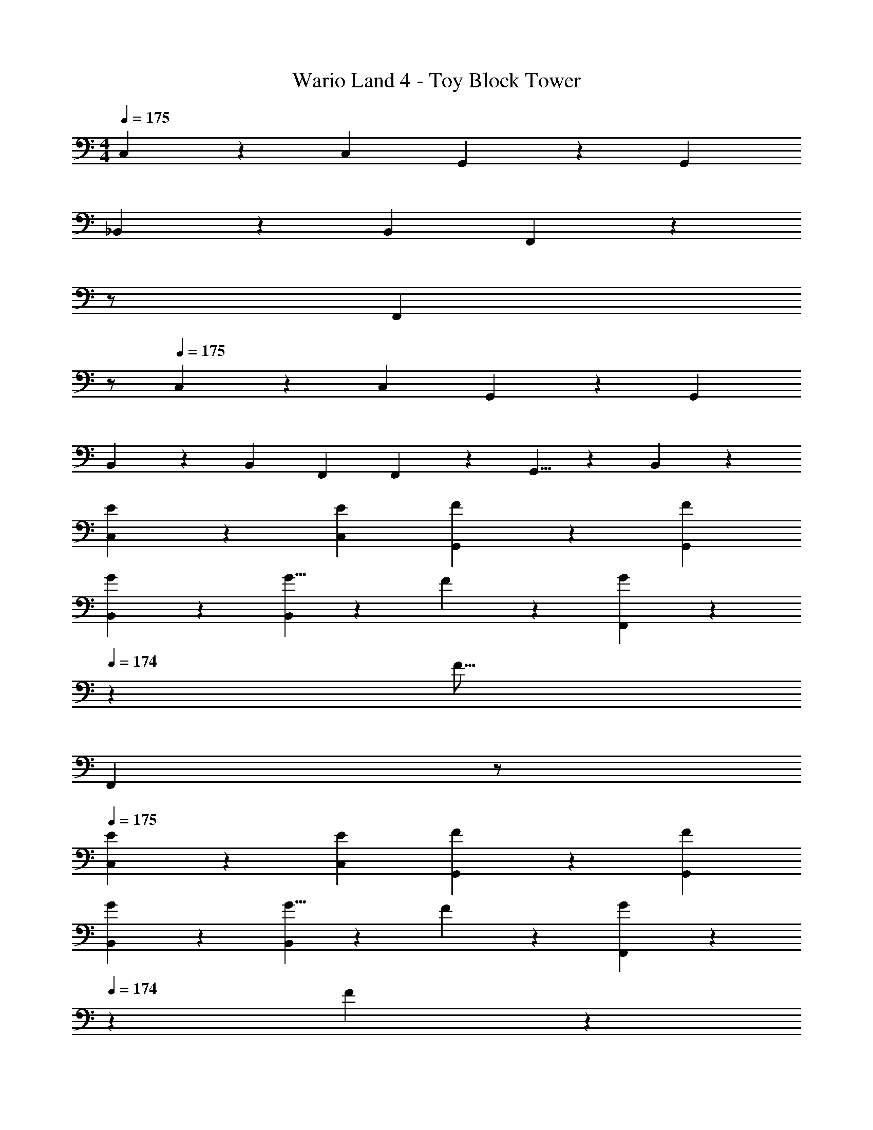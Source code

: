 X: 1
T: Wario Land 4 - Toy Block Tower
Z: ABC Generated by Starbound Composer
L: 1/4
M: 4/4
Q: 1/4=175
K: C
C,5/12 z13/21 C, G,,7/18 z145/252 G,, 
_B,,3/7 z17/28 B,, F,,7/18 z19/252 
Q: 1/4=174
z/2 
Q: 1/4=173
[z/2F,,] 
Q: 1/4=172
z/2 
Q: 1/4=175
C,3/7 z17/28 C, G,,7/18 z145/252 G,, 
B,,3/7 z17/28 B,, [z9/14F,,2/3] F,,3/10 z3/140 G,,5/8 z/24 B,,3/10 z/30 
[E3/7C,3/7] z17/28 [EC,] [F7/18G,,7/18] z145/252 [FG,,] 
[G3/7B,,3/7] z17/28 [G5/8B,,] z3/112 F3/10 z19/394 [F,,7/18G9/14] z19/252 
Q: 1/4=174
z5/28 [z9/28F21/16] 
Q: 1/4=173
[z/2F,,] 
Q: 1/4=172
z/2 
Q: 1/4=175
[E3/7C,3/7] z17/28 [EC,] [F7/18G,,7/18] z145/252 [FG,,] 
[G3/7B,,3/7] z17/28 [G5/8B,,] z3/112 F3/10 z19/394 [F,,7/18G9/14] z19/252 
Q: 1/4=174
z5/28 F3/10 z3/140 
Q: 1/4=173
[z/2F,,] 
Q: 1/4=172
[z/16F/8] [z/16G/12] [z/16A/8] [z/16B/8] [z/16c/8] [z/16d/8] [z/16e/8] [z/16f/14] 
Q: 1/4=175
[C,3/7g159/28] z17/28 C, G,,7/18 z145/252 G,, 
B,,3/7 z17/28 [z73/112B,,] a3/10 z19/394 [F,,7/18_b33/20] z19/252 
Q: 1/4=174
z/2 
Q: 1/4=173
[z/2F,,] 
Q: 1/4=172
z/6 a3/10 z/30 
Q: 1/4=175
[C,3/7g4] z17/28 C, G,,7/18 z145/252 G,, 
[g3/7B,,3/7] z141/112 B,,/3 z5/336 B,,9/14 F,,3/10 z3/140 G,,5/8 z/24 C,9/28 z/84 
C,3/7 z17/28 [G7/18C,] z11/18 [G,,7/18A9/14] z16/63 c3/10 z3/140 [e5/8G,,] z/24 [z/3f47/20] 
B,,3/7 z17/28 B,, [F,,7/18e9/14] z19/252 
Q: 1/4=174
z5/28 d3/10 z3/140 
Q: 1/4=173
[z/2F,,] 
Q: 1/4=172
z/6 [z/3c121/28] 
Q: 1/4=175
C,3/7 z17/28 C, G,,7/18 z145/252 G,, 
[F3/7_B3/7B,,3/7] z17/28 [E7/18A7/18B,,] z11/18 [F,,7/18D9/14G2/3] z19/252 
Q: 1/4=174
z5/28 [_B,9/28^D9/28] 
Q: 1/4=173
[z/2B,5/8E21/32F,,] 
Q: 1/4=172
z/6 [=D3/10G9/28] z/30 
Q: 1/4=175
C,3/7 z17/28 [G7/18C,] z11/18 [A7/18G,,7/18] z145/252 [c7/18G,,] z11/18 
[B,,3/7f2] z17/28 B,, [F,,7/18e2/3] z19/252 
Q: 1/4=174
z5/28 e3/10 z3/140 
Q: 1/4=173
[z/2F,,] 
Q: 1/4=172
z/6 [z/3c10/3] 
Q: 1/4=175
C,3/7 z17/28 C, G,,7/18 z145/252 [z2/3G,,] [G3/10c9/28] z/30 
[B,,3/7B2/3^d7/10] z19/70 [c3/10e/3] z/28 [z73/112B,,] [A3/10c/3] z19/394 [F,,7/18c9/14e2/3] z19/252 
Q: 1/4=174
z5/28 [=d3/10f9/28] z3/140 
Q: 1/4=173
[z/2F,,] 
Q: 1/4=172
z/6 [G3/10c9/28] z/30 
Q: 1/4=175
[c3/7C,3/7] z17/28 [c7/18C,] z11/18 [G,,7/18G9/14] z16/63 c3/10 z3/140 [e5/8G,,] z/24 [z/3f2] 
B,,3/7 z17/28 [z73/112B,,] e3/10 z19/394 [F,,7/18f2/3] z19/252 
Q: 1/4=174
z5/28 f3/10 z3/140 
Q: 1/4=173
[z/2F,,] 
Q: 1/4=172
z/6 e3/10 z/30 
Q: 1/4=175
C,3/7 z19/70 [z47/140c33/10] C, G,,7/18 z145/252 G,, 
[B,,3/7F2] z17/28 B,, [F,,7/18^F63/32] z19/252 
Q: 1/4=174
z/2 
Q: 1/4=173
[z/2F,,] 
Q: 1/4=172
z/2 
Q: 1/4=175
[c3/7C,3/7] z17/28 [cC,] [G,,7/18G9/14] z16/63 A3/10 z3/140 [c5/8G,,] z/24 A3/10 z/30 
B,,3/7 z19/70 [z47/140B37/28] B,, [A7/18F,,7/18] z19/252 
Q: 1/4=174
z/2 
Q: 1/4=173
[z/2G5/8F,,] 
Q: 1/4=172
z/6 [z/3C121/28] 
Q: 1/4=175
C,3/7 z17/28 C, G,,7/18 z145/252 G,, 
B,,3/7 z17/28 B,, F,,9/14 G,,3/10 z3/140 B,,5/8 z/24 [C,c2] z/30 
G,,3/10 z/28 B,,5/8 z3/112 [C,27/28e63/32] z3/112 G,,3/10 z3/140 B,,5/8 z/24 [C,f2] z/30 
G,,3/10 z/28 B,,5/8 z3/112 [z13/16C,27/28g23/10] 
Q: 1/4=174
z5/28 G,,9/28 
Q: 1/4=173
[z/2G,,21/32] 
Q: 1/4=172
z/6 G,,3/10 z/30 
Q: 1/4=175
[=B,47/28D47/28g2G,8] z/112 
[B,/3D/3] z5/336 [B,/4D/4g63/32] z3/14 
Q: 1/4=174
z5/28 [B,9/28D9/28] 
Q: 1/4=173
[B,/4D/4] z/4 
Q: 1/4=172
z/6 [B,9/28D9/28] z/84 
Q: 1/4=175
[B,7/24D7/24g2] z49/120 [B,/3D/3] z/419 [B,/4D/4] z45/112 
[B,/3D/3] z5/336 [B,/4D/4g9/14] z3/14 
Q: 1/4=174
z5/28 [B,9/28D9/28a] 
Q: 1/4=173
[B,/4D/4] z/4 
Q: 1/4=172
z/6 [D9/28B,5/14g] z/84 
Q: 1/4=175
[z7/10A,47/28^C47/28D,8] ^f3/10 z/28 [z73/112d95/32] 
[A,/3C/3] z5/336 [A,/4C/4] z11/28 [A,9/28C9/28] [A,/4C/4] z5/12 [A,9/28C9/28] z/84 [A,7/24C7/24] z49/120 [A,/3C/3] z/419 [A,/4C/4=B] z45/112 
[A,/3C/3] z5/336 [A,/4C/4^c9/14] z11/28 [A,9/28C9/28d] [A,/4C/4] z5/12 [e3/10C9/28A,5/14] z/30 [B,47/28D47/28f7G,8] z/112 
[B,/3D/3] z5/336 [B,/4D/4] z3/14 
Q: 1/4=174
z5/28 [B,9/28D9/28] 
Q: 1/4=173
[B,/4D/4] z/4 
Q: 1/4=172
z/6 [B,9/28D9/28] z/84 
Q: 1/4=175
[B,7/24D7/24] z49/120 [B,/3D/3] z/419 [B,/4D/4] z45/112 
[B,/3D/3] z5/336 [B,/4D/4] z3/14 
Q: 1/4=174
z5/28 [B,9/28D9/28] 
Q: 1/4=173
[B,/4D/4=f5/8] z/4 
Q: 1/4=172
z/6 [e3/10D9/28B,5/14] z/30 
Q: 1/4=175
[A,47/28C47/28d8^F,8] z/112 
[A,/3C/3] z5/336 [A,/4C/4] z11/28 [A,9/28C9/28] [A,/4C/4] z5/12 [A,9/28C9/28] z/84 [A,7/24C7/24] z49/120 [A,/3C/3] z/419 [A,/4C/4] z45/112 
[A,/3C/3] z5/336 [A,/4C/4] z11/28 [A,9/28C9/28] [A,/4C/4] z5/12 [C9/28A,5/14] z/84 [B,47/28D47/28g2G,8] z/112 
[B,/3D/3] z5/336 [B,/4D/4g63/32] z3/14 
Q: 1/4=174
z5/28 [B,9/28D9/28] 
Q: 1/4=173
[B,/4D/4] z/4 
Q: 1/4=172
z/6 [B,9/28D9/28] z/84 
Q: 1/4=175
[B,7/24D7/24g2] z49/120 [B,/3D/3] z/419 [B,/4D/4] z45/112 
[B,/3D/3] z5/336 [B,/4D/4g9/14] z3/14 
Q: 1/4=174
z5/28 [B,9/28D9/28a] 
Q: 1/4=173
[B,/4D/4] z/4 
Q: 1/4=172
z/6 [D9/28B,5/14g] z/84 
Q: 1/4=175
[z7/10A,47/28C47/28D,8] ^f3/10 z/28 [z73/112d95/32] 
[A,/3C/3] z5/336 [A,/4C/4] z11/28 [A,9/28C9/28] [A,/4C/4] z5/12 [A,9/28C9/28] z/84 [A,7/24C7/24] z49/120 [A,/3C/3] z/419 [A,/4C/4B] z45/112 
[A,/3C/3] z5/336 [A,/4C/4c9/14] z11/28 [A,9/28C9/28d] [A,/4C/4] z5/12 [e3/10C9/28A,5/14] z/30 [B,47/28D47/28f7D,8] z/112 
[B,/3D/3] z5/336 [B,/4D/4] z11/28 [B,9/28D9/28] [B,/4D/4] z5/12 [B,9/28D9/28] z/84 [B,7/24D7/24] z49/120 [B,/3D/3] z/419 [B,/4D/4] z45/112 
[B,/3D/3] z5/336 [B,/4D/4] z11/28 [B,9/28D9/28] [B,/4D/4=f5/8] z5/12 [e3/10D9/28B,5/14] z/30 [d3=F,4] z2/3 
[z/3=c19/14] [z29/28G,2] B [G9/28G,63/32] _B3/10 z3/140 =B9/28 c9/28 z5/224 ^d3/10 z8/349 
e5/16 z/48 C,3/7 z17/28 [G7/18C,] z11/18 [G,,7/18A9/14] z16/63 c3/10 z3/140 [e5/8G,,] z/24 
[z/3f47/20] B,,3/7 z17/28 B,, [F,,7/18e9/14] z19/252 
Q: 1/4=174
z5/28 =d3/10 z3/140 
Q: 1/4=173
[z/2F,,] 
Q: 1/4=172
z/6 
[z/3c121/28] 
Q: 1/4=175
C,3/7 z17/28 C, G,,7/18 z145/252 G,, 
[=F3/7_B3/7B,,3/7] z17/28 [E7/18A7/18B,,] z11/18 [F,,7/18D9/14G2/3] z19/252 
Q: 1/4=174
z5/28 [_B,9/28^D9/28] 
Q: 1/4=173
[z/2B,5/8E21/32F,,] 
Q: 1/4=172
z/6 [=D3/10G9/28] z/30 
Q: 1/4=175
C,3/7 z17/28 [G7/18C,] z11/18 [A7/18G,,7/18] z145/252 [c7/18G,,] z11/18 
[B,,3/7f2] z17/28 B,, [F,,7/18e2/3] z19/252 
Q: 1/4=174
z5/28 e3/10 z3/140 
Q: 1/4=173
[z/2F,,] 
Q: 1/4=172
z/6 [z/3c10/3] 
Q: 1/4=175
C,3/7 z17/28 C, G,,7/18 z145/252 [z2/3G,,] [G3/10c9/28] z/30 
[B,,3/7B2/3^d7/10] z19/70 [c3/10e/3] z/28 [z73/112B,,] [A3/10c/3] z19/394 [F,,7/18c9/14e2/3] z19/252 
Q: 1/4=174
z5/28 [=d3/10f9/28] z3/140 
Q: 1/4=173
[z/2F,,] 
Q: 1/4=172
z/6 [G3/10c9/28] z/30 
Q: 1/4=175
[c3/7C,3/7] z17/28 [c7/18C,] z11/18 [G,,7/18G9/14] z16/63 c3/10 z3/140 [e5/8G,,] z/24 [z/3f2] 
B,,3/7 z17/28 [z73/112B,,] e3/10 z19/394 [F,,7/18f2/3] z19/252 
Q: 1/4=174
z5/28 f3/10 z3/140 
Q: 1/4=173
[z/2F,,] 
Q: 1/4=172
z/6 e3/10 z/30 
Q: 1/4=175
C,3/7 z19/70 [z47/140c33/10] C, G,,7/18 z145/252 G,, 
[B,,3/7F2] z17/28 B,, [F,,7/18^F63/32] z19/252 
Q: 1/4=174
z/2 
Q: 1/4=173
[z/2F,,] 
Q: 1/4=172
z/2 
Q: 1/4=175
[c3/7C,3/7] z17/28 [cC,] [G,,7/18G9/14] z16/63 A3/10 z3/140 [c5/8G,,] z/24 A3/10 z/30 
B,,3/7 z19/70 [z47/140B37/28] B,, [A7/18F,,7/18] z19/252 
Q: 1/4=174
z/2 
Q: 1/4=173
[z/2G5/8F,,] 
Q: 1/4=172
z/6 [z/3=C121/28] 
Q: 1/4=175
C,3/7 z17/28 C, G,,7/18 z145/252 G,, 
B,,3/7 z17/28 B,, F,,9/14 G,,3/10 z3/140 B,,5/8 z/24 [C,c2] z/30 
G,,3/10 z/28 B,,5/8 z3/112 [C,27/28e63/32] z3/112 G,,3/10 z3/140 B,,5/8 z/24 [C,f2] z/30 
G,,3/10 z/28 B,,5/8 z3/112 [z13/16C,27/28g23/10] 
Q: 1/4=174
z5/28 G,,9/28 
Q: 1/4=173
[z/2G,,21/32] 
Q: 1/4=172
z/6 G,,3/10 z/30 
Q: 1/4=175
[=B,47/28D47/28g2G,8] z/112 
[B,/3D/3] z5/336 [B,/4D/4g63/32] z3/14 
Q: 1/4=174
z5/28 [B,9/28D9/28] 
Q: 1/4=173
[B,/4D/4] z/4 
Q: 1/4=172
z/6 [B,9/28D9/28] z/84 
Q: 1/4=175
[B,7/24D7/24g2] z49/120 [B,/3D/3] z/419 [B,/4D/4] z45/112 
[B,/3D/3] z5/336 [B,/4D/4g9/14] z3/14 
Q: 1/4=174
z5/28 [B,9/28D9/28a] 
Q: 1/4=173
[B,/4D/4] z/4 
Q: 1/4=172
z/6 [D9/28B,5/14g] z/84 
Q: 1/4=175
[z7/10A,47/28^C47/28D,8] ^f3/10 z/28 [z73/112d95/32] 
[A,/3C/3] z5/336 [A,/4C/4] z11/28 [A,9/28C9/28] [A,/4C/4] z5/12 [A,9/28C9/28] z/84 [A,7/24C7/24] z49/120 [A,/3C/3] z/419 [A,/4C/4=B] z45/112 
[A,/3C/3] z5/336 [A,/4C/4^c9/14] z11/28 [A,9/28C9/28d] [A,/4C/4] z5/12 [e3/10C9/28A,5/14] z/30 [B,47/28D47/28f7G,8] z/112 
[B,/3D/3] z5/336 [B,/4D/4] z3/14 
Q: 1/4=174
z5/28 [B,9/28D9/28] 
Q: 1/4=173
[B,/4D/4] z/4 
Q: 1/4=172
z/6 [B,9/28D9/28] z/84 
Q: 1/4=175
[B,7/24D7/24] z49/120 [B,/3D/3] z/419 [B,/4D/4] z45/112 
[B,/3D/3] z5/336 [B,/4D/4] z3/14 
Q: 1/4=174
z5/28 [B,9/28D9/28] 
Q: 1/4=173
[B,/4D/4=f5/8] z/4 
Q: 1/4=172
z/6 [e3/10D9/28B,5/14] z/30 
Q: 1/4=175
[A,47/28C47/28d8^F,8] z/112 
[A,/3C/3] z5/336 [A,/4C/4] z11/28 [A,9/28C9/28] [A,/4C/4] z5/12 [A,9/28C9/28] z/84 [A,7/24C7/24] z49/120 [A,/3C/3] z/419 [A,/4C/4] z45/112 
[A,/3C/3] z5/336 [A,/4C/4] z11/28 [A,9/28C9/28] [A,/4C/4] z5/12 [C9/28A,5/14] z/84 [B,47/28D47/28g2G,8] z/112 
[B,/3D/3] z5/336 [B,/4D/4g63/32] z3/14 
Q: 1/4=174
z5/28 [B,9/28D9/28] 
Q: 1/4=173
[B,/4D/4] z/4 
Q: 1/4=172
z/6 [B,9/28D9/28] z/84 
Q: 1/4=175
[B,7/24D7/24g2] z49/120 [B,/3D/3] z/419 [B,/4D/4] z45/112 
[B,/3D/3] z5/336 [B,/4D/4g9/14] z3/14 
Q: 1/4=174
z5/28 [B,9/28D9/28a] 
Q: 1/4=173
[B,/4D/4] z/4 
Q: 1/4=172
z/6 [D9/28B,5/14g] z/84 
Q: 1/4=175
[z7/10A,47/28C47/28D,8] ^f3/10 z/28 [z73/112d95/32] 
[A,/3C/3] z5/336 [A,/4C/4] z11/28 [A,9/28C9/28] [A,/4C/4] z5/12 [A,9/28C9/28] z/84 [A,7/24C7/24] z49/120 [A,/3C/3] z/419 [A,/4C/4B] z45/112 
[A,/3C/3] z5/336 [A,/4C/4c9/14] z11/28 [A,9/28C9/28d] [A,/4C/4] z5/12 [e3/10C9/28A,5/14] z/30 [B,47/28D47/28f7D,8] z/112 
[B,/3D/3] z5/336 [B,/4D/4] z11/28 [B,9/28D9/28] [B,/4D/4] z5/12 [B,9/28D9/28] z/84 [B,7/24D7/24] z49/120 [B,/3D/3] z/419 [B,/4D/4] z45/112 
[B,/3D/3] z5/336 [B,/4D/4] z11/28 [B,9/28D9/28] [B,/4D/4=f5/8] z5/12 [e3/10D9/28B,5/14] z/30 [d3=F,4] z2/3 
[z/3=c19/14] [z29/28G,2] B [G9/28G,63/32] _B3/10 z3/140 =B9/28 c9/28 z5/224 ^d3/10 z8/349 
e5/16 

